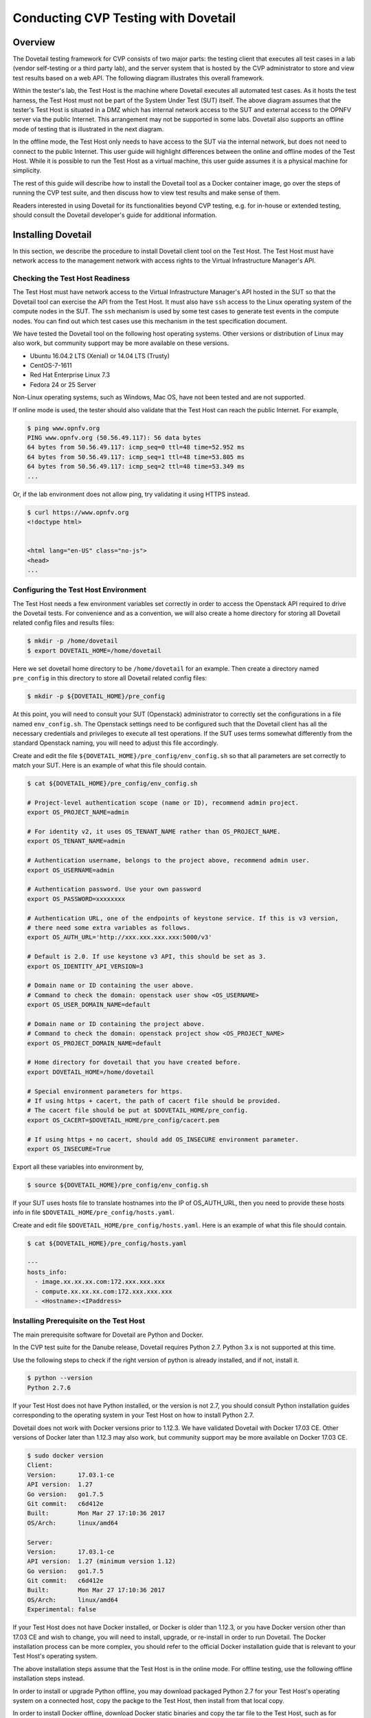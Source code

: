 .. This work is licensed under a Creative Commons Attribution 4.0 International License.
.. http://creativecommons.org/licenses/by/4.0
.. (c) OPNFV, Huawei Technologies Co.,Ltd and others.

==========================================
Conducting CVP Testing with Dovetail
==========================================

Overview
------------------------------

The Dovetail testing framework for CVP consists of two major parts: the testing client that
executes all test cases in a lab (vendor self-testing or a third party lab),
and the server system that is hosted by the CVP administrator to store and
view test results based on a web API. The following diagram illustrates
this overall framework.

.. image:: ../../../images/dovetail_online_mode.png
    :align: center
    :scale: 50%

Within the tester's lab, the Test Host is the machine where Dovetail executes all
automated test cases. As it hosts the test harness, the Test Host must not be part of
the System Under Test (SUT) itself.
The above diagram assumes that the tester's Test Host is situated in a DMZ which
has internal network access to the SUT and external access to the OPNFV server
via the public Internet.
This arrangement may not be supported in some labs.
Dovetail also supports an offline mode of testing that is
illustrated in the next diagram.

.. image:: ../../../images/dovetail_offline_mode.png
    :align: center
    :scale: 50%

In the offline mode, the Test Host only needs to have access to the SUT
via the internal network, but does not need to connect to the public Internet. This
user guide will highlight differences between the online and offline modes of
the Test Host. While it is possible to run the Test Host as a virtual machine,
this user guide assumes it is a physical machine for simplicity.

The rest of this guide will describe how to install the Dovetail tool as a
Docker container image, go over the steps of running the CVP test suite, and
then discuss how to view test results and make sense of them.

Readers interested
in using Dovetail for its functionalities beyond CVP testing, e.g. for in-house
or extended testing, should consult the Dovetail developer's guide for additional
information.

Installing Dovetail
--------------------

In this section, we describe the procedure to install Dovetail client tool on the Test Host.
The Test Host must have network access to the management network with access rights to
the Virtual Infrastructure Manager's API.

Checking the Test Host Readiness
^^^^^^^^^^^^^^^^^^^^^^^^^^^^^^^

The Test Host must have network access to the Virtual Infrastructure Manager's API
hosted in the SUT so that the Dovetail tool can exercise the API from the Test Host.
It must also have ``ssh`` access to the Linux operating system
of the compute nodes in the SUT. The ``ssh`` mechanism is used by some test cases
to generate test events in the compute nodes. You can find out which test cases
use this mechanism in the test specification document.

We have tested the Dovetail tool on the following host operating systems. Other versions
or distribution of Linux may also work, but community support may be more available on
these versions.

- Ubuntu 16.04.2 LTS (Xenial) or 14.04 LTS (Trusty)
- CentOS-7-1611
- Red Hat Enterprise Linux 7.3
- Fedora 24 or 25 Server

Non-Linux operating systems, such as Windows, Mac OS, have not been tested
and are not supported.

If online mode is used, the tester should also validate that the Test Host can reach
the public Internet. For example,

.. code-block:: bash

   $ ping www.opnfv.org
   PING www.opnfv.org (50.56.49.117): 56 data bytes
   64 bytes from 50.56.49.117: icmp_seq=0 ttl=48 time=52.952 ms
   64 bytes from 50.56.49.117: icmp_seq=1 ttl=48 time=53.805 ms
   64 bytes from 50.56.49.117: icmp_seq=2 ttl=48 time=53.349 ms
   ...


Or, if the lab environment does not allow ping, try validating it using HTTPS instead.

.. code-block:: bash

   $ curl https://www.opnfv.org
   <!doctype html>


   <html lang="en-US" class="no-js">
   <head>
   ...


Configuring the Test Host Environment
^^^^^^^^^^^^^^^^^^^^^^^^^^^^^^^^^^^^^^

The Test Host needs a few environment variables set correctly in order to access the
Openstack API required to drive the Dovetail tests. For convenience and as a convention,
we will also create a home directory for storing all Dovetail related config files and
results files:

.. code-block:: bash

   $ mkdir -p /home/dovetail
   $ export DOVETAIL_HOME=/home/dovetail

Here we set dovetail home directory to be ``/home/dovetail`` for an example.
Then create a directory named ``pre_config`` in this directory to store all
Dovetail related config files:

.. code-block:: bash

   $ mkdir -p ${DOVETAIL_HOME}/pre_config

At this point, you will need to consult your SUT (Openstack) administrator to correctly set
the configurations in a file named ``env_config.sh``.
The Openstack settings need to be configured such that the Dovetail client has all the necessary
credentials and privileges to execute all test operations. If the SUT uses terms
somewhat differently from the standard Openstack naming, you will need to adjust
this file accordingly.

Create and edit the file ``${DOVETAIL_HOME}/pre_config/env_config.sh`` so that
all parameters are set correctly to match your SUT. Here is an example of what
this file should contain.

.. code-block:: bash

   $ cat ${DOVETAIL_HOME}/pre_config/env_config.sh

   # Project-level authentication scope (name or ID), recommend admin project.
   export OS_PROJECT_NAME=admin

   # For identity v2, it uses OS_TENANT_NAME rather than OS_PROJECT_NAME.
   export OS_TENANT_NAME=admin

   # Authentication username, belongs to the project above, recommend admin user.
   export OS_USERNAME=admin

   # Authentication password. Use your own password
   export OS_PASSWORD=xxxxxxxx

   # Authentication URL, one of the endpoints of keystone service. If this is v3 version,
   # there need some extra variables as follows.
   export OS_AUTH_URL='http://xxx.xxx.xxx.xxx:5000/v3'

   # Default is 2.0. If use keystone v3 API, this should be set as 3.
   export OS_IDENTITY_API_VERSION=3

   # Domain name or ID containing the user above.
   # Command to check the domain: openstack user show <OS_USERNAME>
   export OS_USER_DOMAIN_NAME=default

   # Domain name or ID containing the project above.
   # Command to check the domain: openstack project show <OS_PROJECT_NAME>
   export OS_PROJECT_DOMAIN_NAME=default

   # Home directory for dovetail that you have created before.
   export DOVETAIL_HOME=/home/dovetail

   # Special environment parameters for https.
   # If using https + cacert, the path of cacert file should be provided.
   # The cacert file should be put at $DOVETAIL_HOME/pre_config.
   export OS_CACERT=$DOVETAIL_HOME/pre_config/cacert.pem

   # If using https + no cacert, should add OS_INSECURE environment parameter.
   export OS_INSECURE=True


Export all these variables into environment by,

.. code-block:: bash

   $ source ${DOVETAIL_HOME}/pre_config/env_config.sh

If your SUT uses hosts file to translate hostnames into the IP
of OS_AUTH_URL, then you need to provide these hosts info in file
``$DOVETAIL_HOME/pre_config/hosts.yaml``.

Create and edit file ``$DOVETAIL_HOME/pre_config/hosts.yaml``. Here is an example of
what this file should contain.

.. code-block:: bash

   $ cat ${DOVETAIL_HOME}/pre_config/hosts.yaml

   ---
   hosts_info:
     - image.xx.xx.xx.com:172.xxx.xxx.xxx
     - compute.xx.xx.xx.com:172.xxx.xxx.xxx
     - <Hostname>:<IPaddress>

Installing Prerequisite on the Test Host
^^^^^^^^^^^^^^^^^^^^^^^^^^^^^^^^^^^^^^^^^^^

The main prerequisite software for Dovetail are Python and Docker.

In the CVP test suite for the Danube release, Dovetail requires Python 2.7. Python 3.x
is not supported at this time.

Use the following steps to check if the right version of python is already installed,
and if not, install it.

.. code-block:: bash

   $ python --version
   Python 2.7.6

If your Test Host does not have Python installed, or the version is not 2.7, you
should consult Python installation guides corresponding to the operating system
in your Test Host on how to install Python 2.7.

Dovetail does not work with Docker versions prior to 1.12.3. We have validated
Dovetail with Docker 17.03 CE. Other versions of Docker later than 1.12.3 may
also work, but community support may be more available on Docker 17.03 CE.

.. code-block:: bash

   $ sudo docker version
   Client:
   Version:      17.03.1-ce
   API version:  1.27
   Go version:   go1.7.5
   Git commit:   c6d412e
   Built:        Mon Mar 27 17:10:36 2017
   OS/Arch:      linux/amd64

   Server:
   Version:      17.03.1-ce
   API version:  1.27 (minimum version 1.12)
   Go version:   go1.7.5
   Git commit:   c6d412e
   Built:        Mon Mar 27 17:10:36 2017
   OS/Arch:      linux/amd64
   Experimental: false

If your Test Host does not have Docker installed, or Docker is older than 1.12.3,
or you have Docker version other than 17.03 CE and wish to change,
you will need to install, upgrade, or re-install in order to run Dovetail.
The Docker installation process
can be more complex, you should refer to the official
Docker installation guide that is relevant to your Test Host's operating system.

The above installation steps assume that the Test Host is in the online mode. For offline
testing, use the following offline installation steps instead.

In order to install or upgrade Python offline, you may download packaged Python 2.7
for your Test Host's operating system on a connected host, copy the packge to
the Test Host, then install from that local copy.

In order to install Docker offline, download Docker static binaries and copy the
tar file to the Test Host, such as for Ubuntu14.04, you may follow the following link
to install,

.. code-block:: bash

   https://github.com/meetyg/docker-offline-install


Installing Dovetail on the Test Host
^^^^^^^^^^^^^^^^^^^^^^^^^^^^^^^^^^^^

The Dovetail project maintains a Docker image that has Dovetail test tools preinstalled.
This Docker image is tagged with versions. Before pulling the Dovetail image, check the
OPNFV's CVP web page first to determine the right tag for CVP testing.

If the Test Host is online, you can directly pull Dovetail Docker image and download ubuntu
and cirros images.

.. code-block:: bash

   $ sudo wget -nc http://artifacts.opnfv.org/sdnvpn/ubuntu-16.04-server-cloudimg-amd64-disk1.img -P ${DOVETAIL_HOME}/pre_config
   $ sudo wget -nc http://download.cirros-cloud.net/0.3.5/cirros-0.3.5-x86_64-disk.img -P ${DOVETAIL_HOME}/pre_config

   $ sudo docker pull opnfv/dovetail:cvp.0.7.0
   cvp.0.7.0: Pulling from opnfv/dovetail
   30d541b48fc0: Pull complete
   8ecd7f80d390: Pull complete
   46ec9927bb81: Pull complete
   2e67a4d67b44: Pull complete
   7d9dd9155488: Pull complete
   cc79be29f08e: Pull complete
   e102eed9bf6a: Pull complete
   952b8a9d2150: Pull complete
   bfbb639d1f38: Pull complete
   bf7c644692de: Pull complete
   cdc345e3f363: Pull complete
   Digest: sha256:d571b1073b2fdada79562e8cc67f63018e8d89268ff7faabee3380202c05edee
   Status: Downloaded newer image for opnfv/dovetail:cvp.0.7.0

An example of the <tag> is *cvp.0.7.0*.

If the Test Host is offline, you will need to first pull the Dovetail Docker image, and all the
dependent images that Dovetail uses, to a host that is online. The reason that you need
to pull all dependent images is because Dovetail normally does dependency checking at run-time
and automatically pull images as needed, if the Test Host is online. If the Test Host is
offline, then all these dependencies will also need to be manually copied.

.. code-block:: bash

   $ sudo docker pull opnfv/dovetail:cvp.0.7.0
   $ sudo docker pull opnfv/functest:cvp.0.5.0
   $ sudo docker pull opnfv/yardstick:danube.3.2
   $ sudo docker pull opnfv/bottlenecks:cvp.0.4.0
   $ sudo docker pull opnfv/testapi:cvp.0.3.0
   $ sudo docker pull mongo:3.2.1
   $ sudo wget -nc http://artifacts.opnfv.org/sdnvpn/ubuntu-16.04-server-cloudimg-amd64-disk1.img -P {ANY_DIR}
   $ sudo wget -nc http://download.cirros-cloud.net/0.3.5/cirros-0.3.5-x86_64-disk.img -P {ANY_DIR}

Once all these images are pulled, save the images, copy to the Test Host, and then load
the Dovetail and all dependent images at the Test Host.

At the online host, save images.

.. code-block:: bash

   $ sudo docker save -o dovetail.tar opnfv/dovetail:cvp.0.7.0 \
     opnfv/functest:cvp.0.5.0 opnfv/yardstick:danube.3.2 \
     opnfv/bottlenecks:cvp.0.4.0 opnfv/testapi:cvp.0.3.0 mongo:3.2.1

Copy dovetail.tar file to the Test Host, and then load the images on the Test Host.

.. code-block:: bash

   $ sudo docker load --input dovetail.tar

Copy sdnvpn test area image ubuntu-16.04-server-cloudimg-amd64-disk1.img to ``${DOVETAIL_HOME}/pre_config/``.
Copy cirros image cirros-0.3.5-x86_64-disk.img to ``${DOVETAIL_HOME}/pre_config/``.

Now check to see that all Docker images have been pulled or loaded properly.

.. code-block:: bash

   $ sudo docker images
   REPOSITORY          TAG                 IMAGE ID            CREATED             SIZE
   opnfv/functest      cvp.0.5.0           e2b286547478        6 weeks ago         1.26 GB
   opnfv/dovetail      cvp.0.7.0           5d25b289451c        8 days ago          516MB
   opnfv/yardstick     danube.3.2          df830d5c2cb2        6 weeks ago         1.21 GB
   opnfv/bottlenecks   cvp.0.4.0           00450688bcae        7 weeks ago         622 MB
   opnfv/testapi       cvp.0.3.0           05c6d5ebce6c        2 months ago        448 MB
   mongo               3.2.1               7e350b877a9a        19 months ago       317 MB

Regardless of whether you pulled down the Dovetail image directly online, or loaded from
a static image tar file, you are ready to run Dovetail.

.. code-block:: bash

   $ sudo docker run --privileged=true -it \
             -e DOVETAIL_HOME=$DOVETAIL_HOME \
             -v $DOVETAIL_HOME:$DOVETAIL_HOME \
             -v /var/run/docker.sock:/var/run/docker.sock \
             opnfv/dovetail:<tag> /bin/bash

The ``-e`` options set the env variables in the container and the ``-v`` options map files
in the host to files in the container.

Build Local DB and Testapi Service
----------------------------------

It needs to build local DB and testapi service for storing and reporting results
to CVP web portal. There is a script in Dovetail container for building local DB.
All the following commands should be executed in Dovetail container.
The DB will use port 27017 and the testapi will use port 8000. They can be reset by

.. code-block:: bash

   $ export mongodb_port=<new_DB_port>
   $ export testapi_port=<new_testapi_port>

Then you can run the script in Dovetail container to build local DB and testapi service.
You need to provide the IP of the Test Host when running this script.

.. code-block:: bash

   $ cd /home/opnfv/dovetail/dovetail/utils/local_db/
   $ ./launch_db.sh <test_host_ip>

After that, you can check the DB and testapi service with your browser. The url of
the results is ``http://<test_host_ip>:<testapi_port>/api/v1/results``. If you
can access this url successfully, it means the DB and testapi service are OK now.

Running the CVP Test Suite
----------------------------

Now you should be in the Dovetail container's prompt and ready to execute
test suites.

The Dovetail client CLI allows the tester to specify which test suite to run.
You can refer to :ref:`cli-reference`.
for the details of the CLI.
By default the results are stored in a local file ``$DOVETAIL_HOME/results``.

.. code-block:: bash

   $ dovetail run --testsuite <test-suite-name>

Multiple test suites may be available. For the purpose of running
CVP test suite, the test suite name follows the following format,
``CVP_<major>_<minor>_<patch>``
For example, CVP_1_0_0.

.. code-block:: bash

   $ dovetail run --testsuite CVP_1_0_0

If you are not running the entire test suite, you can choose to run an
individual test area instead. The test area can be a single test area or
mandatory/optional test areas. The mandatory test areas are "osinterop", "vping"
and "ha". The optional test areas are "ipv6", "sdnvpn" and "tempest".

.. code-block:: bash

   $ dovetail run --testsuite CVP_1_0_0 --testarea mandatory

You need to push the results to local DB if you want to store the results
or report the results to CVP.

.. code-block:: bash

   $ dovetail run --testsuite CVP_1_0_0 --report http://<test_host_ip>:<testapi_port>/api/v1/results

If the Test Host is offline, ``--offline`` should be added to support running with
local resources.

.. code-block:: bash

   $ dovetail run --testsuite CVP_1_0_0 --offline --report http://<test_host_ip>:<testapi_port>/api/v1/results

Until the official test suite is approved and released, you can use
the *proposed_tests* for your trial runs, like this.

.. code-block:: bash

   $ dovetail run --testsuite proposed_tests --testarea mandatory --report http://192.168.135.2:8000/api/v1/results
   2017-09-29 07:00:55,718 - run - INFO - ================================================
   2017-09-29 07:00:55,718 - run - INFO - Dovetail compliance: proposed_tests!
   2017-09-29 07:00:55,718 - run - INFO - ================================================
   2017-09-29 07:00:55,719 - run - INFO - Build tag: daily-master-f0795af6-a4e3-11e7-acc5-0242ac110004
   2017-09-29 07:00:55,956 - run - INFO - >>[testcase]: dovetail.osinterop.tc001
   2017-09-29 07:15:19,514 - run - INFO - Results have been pushed to database and stored with local file /home/dovetail/results/results.json.
   2017-09-29 07:15:19,514 - run - INFO - >>[testcase]: dovetail.vping.tc001
   2017-09-29 07:17:24,095 - run - INFO - Results have been pushed to database and stored with local file /home/dovetail/results/results.json.
   2017-09-29 07:17:24,095 - run - INFO - >>[testcase]: dovetail.vping.tc002
   2017-09-29 07:20:42,434 - run - INFO - Results have been pushed to database and stored with local file /home/dovetail/results/results.json.
   2017-09-29 07:20:42,434 - run - INFO - >>[testcase]: dovetail.ha.tc001
   ...

After that there will be a tar file including the result file and all the log files,
for example ``${DOVETAIL_HOME}/logs_29_07_22.tar.gz``.
The file is named according to the current time. In this case, it was generated at 07:22 29th.
This tar file is used to upload to CVP.

Special Configuration for Running HA Test Cases
^^^^^^^^^^^^^^^^^^^^^^^^^^^^^^^^^^^^^^^^^^^^^^^

HA test cases need to know the info of a controller node of the OpenStack.
It should include the node's name, role, ip, as well as the user and key_filename
or password to login the node. Users should create file
``${DOVETAIL_HOME}/pre_config/pod.yaml`` to store the info.

There is a sample file for users.

.. code-block:: bash

   nodes:
   -
       # This can not be changed and must be node1.
       name: node1

       # This must be controller.
       role: Controller

       # This is the install IP of a controller node, which is the haproxy primary node
       ip: xx.xx.xx.xx

       # User name of this node. This user must have sudo privileges.
       user: root

       # Password of the user.
       password: root

Besides the 'password', user could also provide 'key_filename' to login the node.
Users need to create file ``$DOVETAIL_HOME/pre_config/id_rsa`` to store the private key.

.. code-block:: bash

   nodes:
   -
       name: node1
       role: Controller
       ip: 10.1.0.50
       user: root

       # Private key of this node. It must be /root/.ssh/id_rsa
       # Dovetail will move the key file from $DOVETAIL_HOME/pre_config/id_rsa
       # to /root/.ssh/id_rsa of Yardstick container
       key_filename: /root/.ssh/id_rsa


Configuration for Running Tempest Test Cases
^^^^^^^^^^^^^^^^^^^^^^^^^^^^^^^^^^^^^^^^^^^^

The test cases in the test areas `osinterop` (OpenStack Interoperability tests),
`ipv6` and `tempest` are based on Tempest.  A SUT-specific configuration of
Tempest is required in order to run those test cases successfully.  The
corresponding SUT-specific configuration options should be supplied in the file
``$DOVETAIL_HOME/pre_config/tempest_conf.yaml``.

Create and edit file ``$DOVETAIL_HOME/pre_config/tempest_conf.yaml``.
Here is an example of what this file should contain.

.. code-block:: bash

   compute:
     # The minimum number of compute nodes expected.
     # This should be no less than 2 and no larger than the compute nodes the SUT actually has.
     min_compute_nodes: 2

     # Expected device name when a volume is attached to an instance.
     volume_device_name: vdb

Making Sense of CVP Test Results
^^^^^^^^^^^^^^^^^^^^^^^^^^^^^^^^

When a tester is performing trial runs, Dovetail stores results in a local file by default.

.. code-block:: bash

       cd $DOVETAIL_HOME/results

#. Local file

   * Log file: dovetail.log

     * Review the dovetail.log to see if all important information has been captured
       - in default mode without DEBUG.

     * Review the results.json to see all results data including criteria PASS or FAIL.

   * Example: OpenStack Interoperability test cases

     * Can see the log details in ``osinterop_logs/dovetail.osinterop.tc001.log``,
       which has the passed, skipped and failed test cases results.

     * The skipped test cases have the reason for the users to see why these test cases skipped.

     * The failed test cases have rich debug information for the users to see why these test cases fail.

   * Example: vping test case example

     * Its log is stored in dovetail.log.

     * Its result is stored in functest_results.txt.

   * Example: ha test case example

     * Its log is stored in dovetail.log.

     * Its result is stored in dovetail_ha_tcXXX.out.

   * Example: ipv6, sdnvpn and tempest test cases examples

     * Can see the log details in ``ipv6_logs/dovetail.ipv6.tcXXX.log``,
       ``sdnvpn_logs/dovetail.sdnvpn.tcXXX.log`` and ``tempest_logs/dovetail.tempest.tcXXX.log``,
       respectively. They all have the passed, skipped and failed test cases results.

#. OPNFV web interface
  CVP will host a web site to collect test results. Users can upload their results to this web site,
  so they can review these results in the future.

   * web site url

     * https://cvp.opnfv.org

   * Sign in / Sign up

     * You need to sign in you account, then you can upload results, and check your private results.
       CVP is now using Linux Foundation ID as account provider.

     * If you already have a Linux Foundation ID, you can sign in directly with your id.

     * If you do not have a Linux Foundation ID, you can sign up a new one on the sign up page.

     * If you do not sign in, you can only check the community results.

   * My results

     * This page lists all results uploaded by you after you signed in.

     * You can also upload your results on this page.

     * The generated results tar file is located at ``${DOVETAIL_HOME}/``, named as ``logs_29_07_22.tar.gz``.

     * There is a *choose file* button, once you click it, you can choose your reuslt file in your harddisk
       then click the *upload* button, and you will see a results id once your uploading succeed.

     * Check the *review* box to submit your result to the OPNFV. Uncheck the box to withdraw your result.

   * profile

     * This page shows your account info after you signed in.

Updating Dovetail or a Test Suite
^^^^^^^^^^^^^^^^^^^^^^^^^^^^^^^^^

Follow the instructions in section `Installing Dovetail on the Test Host`_ and
`Running the CVP Test Suite`_ by replacing the docker images with new_tags,

.. code-block:: bash

   sudo docker pull opnfv/dovetail:<dovetail_new_tag>
   sudo docker pull opnfv/functest:<functest_new_tag>
   sudo docker pull opnfv/yardstick:<yardstick_new_tag>

This step is necessary if dovetail software or the CVP test suite have updates.


